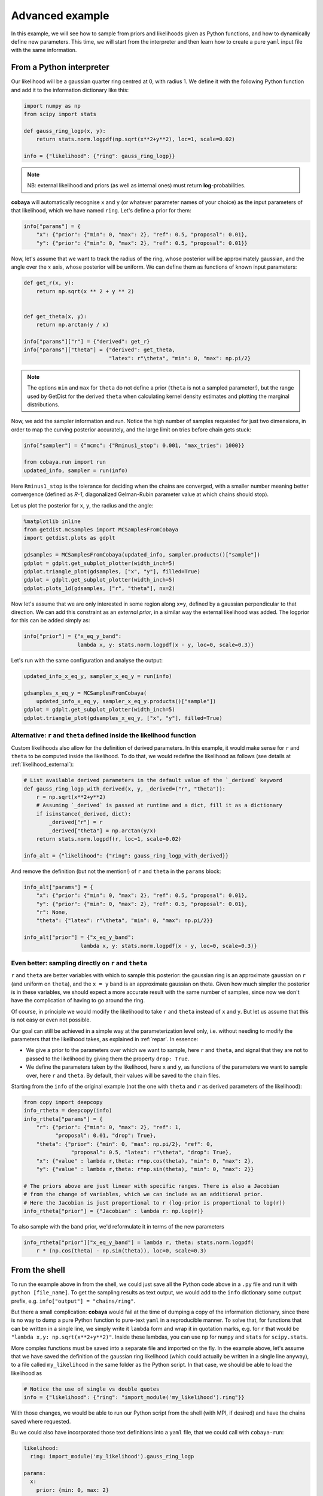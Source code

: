Advanced example
================

In this example, we will see how to sample from priors and likelihoods given as Python functions, and how to dynamically define new parameters. This time, we will start from the interpreter and then learn how to create a pure ``yaml`` input file with the same information.


.. _example_advanced_interactive:

From a Python interpreter
-------------------------

Our likelihood will be a gaussian quarter ring centred at 0, with radius 1. We define it with the following Python function and add it to the information dictionary like this:

.. code:: python

    import numpy as np
    from scipy import stats

    def gauss_ring_logp(x, y):
        return stats.norm.logpdf(np.sqrt(x**2+y**2), loc=1, scale=0.02)

    info = {"likelihood": {"ring": gauss_ring_logp}}


.. note::

   NB: external likelihood and priors (as well as internal ones) must return **log**-probabilities.


**cobaya** will automatically recognise ``x`` and ``y`` (or whatever parameter names of your choice) as the input parameters of that likelihood, which we have named ``ring``. Let's define a prior for them:

.. code:: python

    info["params"] = {
        "x": {"prior": {"min": 0, "max": 2}, "ref": 0.5, "proposal": 0.01},
        "y": {"prior": {"min": 0, "max": 2}, "ref": 0.5, "proposal": 0.01}}


Now, let's assume that we want to track the radius of the ring, whose posterior will be approximately gaussian, and the angle over the :math:`x` axis, whose posterior will be uniform. We can define them as functions of known input parameters:

.. code:: python

    def get_r(x, y):
        return np.sqrt(x ** 2 + y ** 2)


    def get_theta(x, y):
        return np.arctan(y / x)

    info["params"]["r"] = {"derived": get_r}
    info["params"]["theta"] = {"derived": get_theta,
                               "latex": r"\theta", "min": 0, "max": np.pi/2}

.. note::

   The options ``min`` and ``max`` for ``theta`` do not define a prior (``theta`` is not a sampled parameter!),
   but the range used by GetDist for the derived ``theta`` when calculating kernel density estimates and plotting the marginal distributions.

Now, we add the sampler information and run. Notice the high number of samples requested for just two dimensions, in order to map the curving posterior accurately, and the large limit on tries before chain gets stuck:

.. code:: python

    info["sampler"] = {"mcmc": {"Rminus1_stop": 0.001, "max_tries": 1000}}

    from cobaya.run import run
    updated_info, sampler = run(info)

Here ``Rminus1_stop`` is the tolerance for deciding when the chains are converged, with a smaller number
meaning better convergence (defined as `R-1`, diagonalized Gelman-Rubin parameter value at which chains should stop).

Let us plot the posterior for ``x``, ``y``, the radius and the angle:

.. code:: python

    %matplotlib inline
    from getdist.mcsamples import MCSamplesFromCobaya
    import getdist.plots as gdplt

    gdsamples = MCSamplesFromCobaya(updated_info, sampler.products()["sample"])
    gdplot = gdplt.get_subplot_plotter(width_inch=5)
    gdplot.triangle_plot(gdsamples, ["x", "y"], filled=True)
    gdplot = gdplt.get_subplot_plotter(width_inch=5)
    gdplot.plots_1d(gdsamples, ["r", "theta"], nx=2)

.. image:: img/example_adv_ring.png
   :align: center
   :width: 400px
.. image:: img/example_adv_r_theta.png
   :align: center
   :width: 400px

Now let's assume that we are only interested in some region along ``x=y``, defined by a gaussian perpendicular to that direction. We can add this constraint as an *external prior*, in a similar way the external likelihood was added. The logprior for this can be added simply as:

.. code:: python

    info["prior"] = {"x_eq_y_band":
                     lambda x, y: stats.norm.logpdf(x - y, loc=0, scale=0.3)}

Let's run with the same configuration and analyse the output:

.. code:: python

    updated_info_x_eq_y, sampler_x_eq_y = run(info)

    gdsamples_x_eq_y = MCSamplesFromCobaya(
        updated_info_x_eq_y, sampler_x_eq_y.products()["sample"])
    gdplot = gdplt.get_subplot_plotter(width_inch=5)
    gdplot.triangle_plot(gdsamples_x_eq_y, ["x", "y"], filled=True)

.. image:: img/example_adv_band.png
   :align: center
   :width: 400px

.. _example_advanced_likderived:

Alternative: ``r`` and ``theta`` defined inside the likelihood function
^^^^^^^^^^^^^^^^^^^^^^^^^^^^^^^^^^^^^^^^^^^^^^^^^^^^^^^^^^^^^^^^^^^^^^^

Custom likelihoods also allow for the definition of derived parameters. In this example, it would make sense for ``r`` and ``theta`` to be computed inside the likelihood. To do that, we would redefine the likelihood as follows (see details at :ref:`likelihood_external`):

.. code:: python

   # List available derived parameters in the default value of the `_derived` keyword
   def gauss_ring_logp_with_derived(x, y, _derived=("r", "theta")):
       r = np.sqrt(x**2+y**2)
       # Assuming `_derived` is passed at runtime and a dict, fill it as a dictionary
       if isinstance(_derived, dict):
           _derived["r"] = r
           _derived["theta"] = np.arctan(y/x)
       return stats.norm.logpdf(r, loc=1, scale=0.02)

   info_alt = {"likelihood": {"ring": gauss_ring_logp_with_derived}}

And remove the definition (but not the mention!) of ``r`` and ``theta`` in the ``params`` block:

.. code:: python

   info_alt["params"] = {
       "x": {"prior": {"min": 0, "max": 2}, "ref": 0.5, "proposal": 0.01},
       "y": {"prior": {"min": 0, "max": 2}, "ref": 0.5, "proposal": 0.01},
       "r": None,
       "theta": {"latex": r"\theta", "min": 0, "max": np.pi/2}}

   info_alt["prior"] = {"x_eq_y_band":
                     lambda x, y: stats.norm.logpdf(x - y, loc=0, scale=0.3)}


.. _example_advanced_rtheta:

Even better: sampling directly on ``r`` and ``theta``
^^^^^^^^^^^^^^^^^^^^^^^^^^^^^^^^^^^^^^^^^^^^^^^^^^^^^

``r`` and ``theta`` are better variables with which to sample this posterior: the gaussian ring is an approximate gaussian on ``r`` (and uniform on ``theta``), and the ``x = y`` band is an approximate gaussian on theta. Given how much simpler the posterior is in these variables, we should expect a more accurate result with the same number of samples, since now we don't have the complication of having to go around the ring.

Of course, in principle we would modify the likelihood to take ``r`` and ``theta`` instead of ``x`` and ``y``. But let us assume that this is not easy or even not possible.

Our goal can still be achieved in a simple way at the parameterization level only, i.e. without needing to modify the parameters that the likelihood takes, as explained in :ref:`repar`. In essence:

* We give a prior to the parameters over which we want to sample, here ``r`` and ``theta``, and signal that they are not to passed to the likelihood by giving them the property ``drop: True``.
* We define the parameters taken by the likelihood, here ``x`` and ``y``, as functions of the parameters we want to sample over, here ``r`` and ``theta``. By default, their values will be saved to the chain files.

Starting from the ``info`` of the original example (not the one with ``theta`` and ``r`` as derived parameters of the likelihood):

.. code:: python

    from copy import deepcopy
    info_rtheta = deepcopy(info)
    info_rtheta["params"] = {
        "r": {"prior": {"min": 0, "max": 2}, "ref": 1,
              "proposal": 0.01, "drop": True},
        "theta": {"prior": {"min": 0, "max": np.pi/2}, "ref": 0,
                   "proposal": 0.5, "latex": r"\theta", "drop": True},
        "x": {"value" : lambda r,theta: r*np.cos(theta), "min": 0, "max": 2},
        "y": {"value" : lambda r,theta: r*np.sin(theta), "min": 0, "max": 2}}

    # The priors above are just linear with specific ranges. There is also a Jacobian
    # from the change of variables, which we can include as an additional prior.
    # Here the Jacobian is just proportional to r (log-prior is proportional to log(r))
    info_rtheta["prior"] = {"Jacobian" : lambda r: np.log(r)}


To also sample with the band prior, we'd reformulate it in terms of the new parameters

.. code:: python

    info_rtheta["prior"]["x_eq_y_band"] = lambda r, theta: stats.norm.logpdf(
        r * (np.cos(theta) - np.sin(theta)), loc=0, scale=0.3)


.. _example_advanced_shell:

From the shell
--------------

To run the example above in from the shell, we could just save all the Python code above in a ``.py`` file and run it with ``python [file_name]``. To get the sampling results as text output, we would add to the ``info`` dictionary some ``output`` prefix, e.g. ``info["output"] = "chains/ring"``.

But there a small complication: **cobaya** would fail at the time of dumping a copy of the information dictionary, since there is no way to dump a pure Python function to pure-text ``yaml`` in a reproducible manner. To solve that, for functions that can be written in a single line, we simply write it ``lambda`` form and wrap it in quotation marks, e.g. for ``r`` that would be ``"lambda x,y: np.sqrt(x**2+y**2)"``. Inside these lambdas, you can use ``np`` for ``numpy`` and ``stats`` for ``scipy.stats``.

More complex functions must be saved into a separate file and imported on the fly. In the example above, let's assume that we have saved the definition of the gaussian ring likelihood (which could actually be written in a single line anyway), to a file called ``my_likelihood`` in the same folder as the Python script. In that case, we should be able to load the likelihood as

.. code::

    # Notice the use of single vs double quotes
    info = {"likelihood": {"ring": "import_module('my_likelihood').ring"}}


With those changes, we would be able to run our Python script from the shell (with MPI, if desired) and have the chains saved where requested.

Bu we could also have incorporated those text definitions into a ``yaml`` file, that we could call with ``cobaya-run``:

.. code:: yaml

    likelihood:
      ring: import_module('my_likelihood').gauss_ring_logp

    params:
      x:
        prior: {min: 0, max: 2}
        ref: 0.5
        proposal: 0.01
      y:
        prior: {min: 0, max: 2}
        ref: 0.5
        proposal: 0.01
      r:
        derived: 'lambda x,y: np.sqrt(x**2+y**2)'
      theta:
        derived: 'lambda x,y: np.arctan(y/x)'
        latex: \theta
        min: 0
        max: 1.571  # =~ pi/2

    prior:
      x_eq_y_band: "lambda x,y: stats.norm.logpdf(
                       x - y, loc=0, scale=0.3)"

    sampler:
      mcmc:
        Rminus1_stop: 0.001

    output: chains/ring

.. note::

   Notice that we need the quotes around the definition of the ``lambda`` functions, or ``yaml`` would get confused by the ``:``.


If we would like to sample on ``theta`` and ``r`` instead, our input file would be:

.. code:: yaml

    likelihood:
      ring: import_module('my_likelihood').gauss_ring_logp

    params:
      r:
        prior: {min: 0, max: 2}
        ref: 1
        proposal: 0.01
        drop: True
      theta:
        prior: {min: 0, max: 1.571}  # =~ [0, pi/2]
        ref: 0
        proposal: 0.5
        latex: \theta
        drop: True
      x:
        value: 'lambda r,theta: r*np.cos(theta)'
        min: 0
        max: 2
      y:
        value: 'lambda r,theta: r*np.sin(theta)'
        min: 0
        max: 2

    sampler:
      mcmc:
        Rminus1_stop: 0.001

    output: chains/ring

.. note::

    It may be easier and cleaner, especially for real-world likelihoods, to simply define your own new likelihood class (see :doc:`likelihoods`).
    Then you would simply reference your qualified class name in the input yaml.
